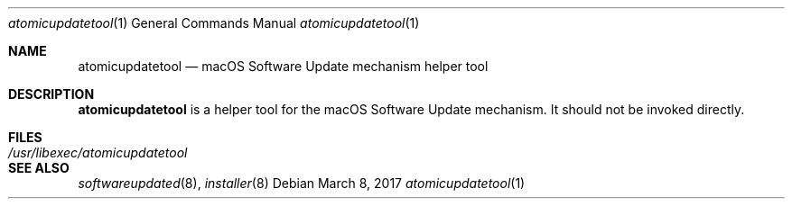 .Dd March 8, 2017
.Dt atomicupdatetool 1
.Os
.Sh NAME
.Nm atomicupdatetool
.Nd macOS Software Update mechanism helper tool
.Sh DESCRIPTION
.Nm
is a helper tool for the macOS Software Update mechanism. It should not be invoked directly.
.Sh FILES
.Bl -tag -width "/usr/libexec/atomicupdatetool" -compact
.It Pa /usr/libexec/atomicupdatetool
.El
.Sh SEE ALSO
.Ns Xr softwareupdated 8 ,
.Ns Xr installer 8
